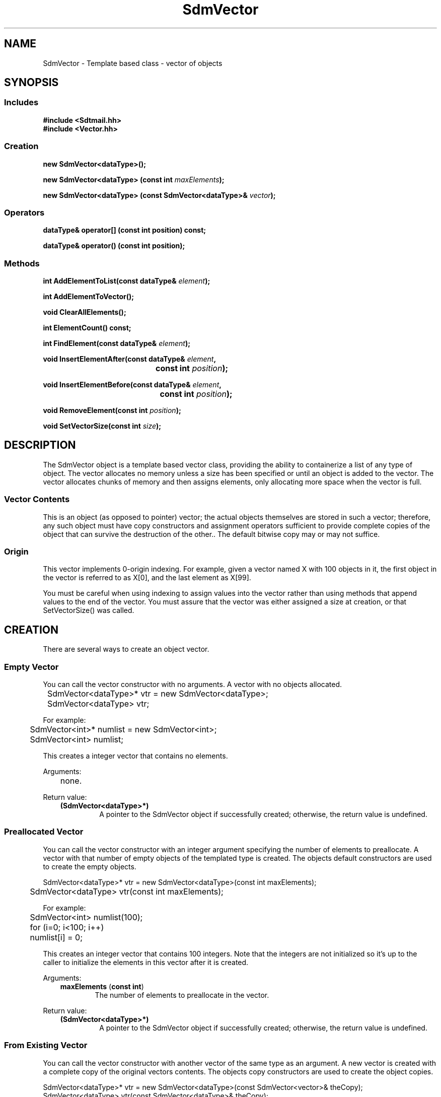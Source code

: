 .de LI
.\" simulate -mm .LIs by turning them into .TPs
.TP \\n()Jn
\\$1
..
.de Lc
.\" version of .LI that emboldens its argument
.TP \\n()Jn
\s-1\f3\\$1\f1\s+1
..
.TH SdmVector 3 "07/02/96"
.BH "07/02/96"
.\" @(#)SdmVector.3	1.7 96/07/02 SMI
.\" CDE Common Source Format, Version 1.0.0
.\" (c) Copyright 1993, 1994, 1995, 1996 Hewlett-Packard Company
.\" (c) Copyright 1993, 1994, 1995, 1996 International Business Machines Corp.
.\" (c) Copyright 1993, 1994, 1995, 1996 Sun Microsystems, Inc.
.\" (c) Copyright 1993, 1994, 1995, 1996 Novell, Inc.
.SH NAME
SdmVector \- Template based class - vector of objects
.SH SYNOPSIS
.\"
.SS Includes
.ft 3
.nf
#include <Sdtmail.hh>
#include <Vector.hh>
.\"
.SS Creation
.ft 3
.nf
.sp 0.5v
.ta \w'new SdmVector('u
new SdmVector<dataType>();
.PP
.ft 3
.ta \w'new SdmVector('u
new SdmVector<dataType> (const int \f2maxElements\fP);
.PP
.ft 3
.ta \w'new SdmVector('u
new SdmVector<dataType> (const SdmVector<dataType>& \f2vector\fP);
.fi
.ft 1
.\"
.SS Operators
.ft 3
.nf
.sp 0.5v
dataType& operator[] (const int position) const;
.PP
.ft 3
dataType& operator() (const int position);
.fi
.ft 1
.\"
.SS Methods
.PP
.ft 3
.nf
.sp 0.5v
.ta \w'int AddElementToList('u
int AddElementToList(const dataType& \f2element\fP);
.PP
.ft 3
.ft 3
.nf
.sp 0.5v
.ta \w'int AddElementToVector('u
int AddElementToVector();
.PP
.ft 3
.ta \w'void ClearAllElements('u
void ClearAllElements();
.PP
.ft 3
.ta \w'int ElementCount('u
int ElementCount() const;
.PP
.ft 3
.ta \w'int FindElement('u
int FindElement(const dataType& \f2element\fP);
.PP
.ft 3
.ta \w'void InsertElementAfter('u
void InsertElementAfter(const dataType& \f2element\fP,
	 const int \f2position\fP);
.PP
.ft 3
.ta \w'void InsertElementBefore('u
void InsertElementBefore(const dataType& \f2element\fP,
	 const int \f2position\fP);
.PP
.ft 3
.ta \w'void RemoveElement('u
void RemoveElement(const int \f2position\fP);
.PP
.ft 3
.ta \w'void SetVectorSize('u
void SetVectorSize(const int \f2size\fP);
.fi
.ft 1
.\" end of methods list
.ta 0.25i 0.50i 0.75i 1.0i 1.25i 1.50i 1.75i 2.0i 2.5i 3.0i
.SH DESCRIPTION
The SdmVector object is a template based vector class, providing the ability to
containerize a list of any type of object. The vector allocates no memory unless a size
has been specified or until an object is added to the vector. The vector allocates chunks
of memory and then assigns elements, only allocating more space when the vector is full.
.SS Vector Contents
This is an object (as opposed to pointer) vector; the actual objects themselves are stored
in such a vector; therefore, any such object must have copy constructors and assignment
operators sufficient to provide complete copies of the object that can survive the
destruction of the other.. The default bitwise copy may or may not suffice.
.SS Origin
This vector implements 0-origin indexing. For example, given a vector named X with 100
objects in it, the first object in the vector is referred to as X[0], and the last element
as X[99].
.PP
You must be careful when using indexing to assign values into the vector rather than using
methods that append values to the end of the vector. You must assure that the vector was
either assigned a size at creation, or that SetVectorSize() was called.
.\"
.SH CREATION
There are several ways to create an object vector.
.SS Empty Vector
You can call the vector constructor with no arguments. A vector with no objects
allocated.
.PP
.nf
	SdmVector<dataType>* vtr = new SdmVector<dataType>;
	SdmVector<dataType> vtr;

For example:

	SdmVector<int>* numlist = new SdmVector<int>;
	SdmVector<int> numlist;
.fi
.PP
This creates a integer vector that contains no elements.
.PP
Arguments:
.PP
.RS 3
.nr )J 6
.LI "none."
.PP
.RE
.nr )J 0
Return value:
.RS 3
.nr )J 7
.LI "\f3(SdmVector<dataType>*)\fP"
.br
A pointer to the SdmVector object if successfully created;
otherwise, the return value is undefined.
.PP
.RE
.nr )J 0
.\"
.SS Preallocated Vector
You can call the vector constructor with an integer argument specifying the
number of elements to preallocate. A vector with that number of empty objects of
the templated type is created. The objects default constructors are used to
create the empty objects.
.PP
.nf
	SdmVector<dataType>* vtr = new SdmVector<dataType>(const int maxElements);
	SdmVector<dataType> vtr(const int maxElements);

For example:

	SdmVector<int> numlist(100);
	for (i=0; i<100; i++)
	    numlist[i] = 0;

.fi
.PP
This creates an integer vector that contains 100 integers.  Note that the 
integers are not initialized so it's up to the caller to initialize the
elements in this vector after it is created.
.PP
Arguments:
.PP
.RS 3
.nr )J 6
.LI "\f3maxElements\fP (\f3const int\fP)"
.br
The number of elements to preallocate in the vector.
.PP
.RE
.nr )J 0
Return value:
.RS 3
.nr )J 7
.LI "\f3(SdmVector<dataType>*)\fP"
.br
A pointer to the SdmVector object if successfully created;
otherwise, the return value is undefined.
.PP
.RE
.nr )J 0
.\"
.SS From Existing Vector
You can call the vector constructor with another vector of the same type as
an argument. A new vector is created with a complete copy of the original vectors
contents. The objects copy constructors are used to create the object copies.
.PP
.nf
  SdmVector<dataType>* vtr = new SdmVector<dataType>(const SdmVector<vector>& theCopy);
  SdmVector<dataType>  vtr(const SdmVector<dataType>& theCopy);

.fi
.PP
This creates a new vector that contains copies of each element in theCopy.
.PP
Arguments:
.PP
.RS 3
.nr )J 6
.LI "\f3theCopy\fP (\f3SdmVector<dataType>&\fP)"
.br
The vector where elements are copied from.
.PP
.RE
.nr )J 0
Return value:
.RS 3
.nr )J 7
.LI "\f3(SdmVector<dataType>*)\fP"
.br
A pointer to the SdmVector object if successfully created;
otherwise, the return value is undefined.
.PP
.RE
.nr )J 0
.\"
.SH DESTRUCTION
A SdmVector object can be destroyed like any other object.  The contents of the
vector are automatically destroyed when the vector itself is destroyed. The
owner does not have to make any provisions for destroying the objects themselves
to prevent a memory leak, as the objects are part of the vector itself.
.\"
.SH OPERATORS
Two standard C operators are overloaded to function with SdmVector objects: [] and ().
.SS []
Vector indexing via the [] operator operates identically to the standard C subscripting
mechanisms for arrays of ordinary data types. This operator works on const and non-const
vectors.
.SS ()
Vector indexing via the () operator operates identically to the [] operator described
above with the following two exceptions: 
.PP
1) the () operator does not work on const objects.
.PP
2) if the index is -1, then a new element is added to the end of the list, and that
elements index is then used in the operation. This allows for the quick addition of
elements to the end of the vector. For example:
.PP
.nf
	SdmVector<int> intL;

	intL(-1) = 1;
	intL(-1) = 2;
	intL(-1) = 3;
.fi
.PP
Creates a vector and assigns three values to it: [0] == 1, [1] == 2 and [2] == 3. While
this may appear slightly "ugly", it is much more efficient than:
.PP
.nf
	intL[intL.AddElementToVector()] = 1;
	intL[intL.AddElementToVector()] = 2;
	intL[intL.AddElementToVector()] = 3;
.fi
.PP
This also allows object methods to be invoked on the newly created object as well. For example:
.PP
.nf
	SdmVector<SdmStrStr> ssL;

	ssL(-1).SetBothStrings("1", "2");
	ssL(-1).SetBothStrings("3", "4");
	ssL(-1).SetBothStrings("5", "6");
.fi
.PP
.\"
.SH METHODS
The following methods are provided to operate on the contents of a SdmVector templated object.
.\"
.SS \f3AddElementToList\fP
(\f3element\fP)

This method appends a copy of an object to the end of the vector, increasing the size of
the vector by one element, grabbing additional storage as needed to grow the vector.  The
following example creates a vector of SdmString objects and appends two objects onto the
end of the vector:
.PP
.nf
	SdmString str1("test");
	SdmString str2("again");
	SdmVector<SdmString> strvec;

	strvec.AddElementToList(str1);
	strvec.AddElementToList(str2);
.fi
.PP
Arguments:
.PP
.RS 3
.nr )J 6
.LI "\f3element\fP (\f3const dataType&\fP)"
.br
An object of the same type as the template data type to be appended to the end of the
vector. A copy of the object is created and placed on the end of the vector. For this
reason, the object must have a copy constructor that does a full (deep) copy of the object
that can survive the destruction of the original object passed in.
.PP
.RE
.nr )J 0
Return value:
.RS 3
.nr )J 7
.LI "(\f3int\fP)"
.br
The index into the vector where this object is inserted is returned. This value can be
used to index into the vector to retrieve the object just added.
.PP
.RE
.nr )J 0
.\"
.SS \f3AddElementToVector\fP
()

This method appends a new object to the end of the vector, increasing the size of the
vector by one element, grabbing additional storage as needed to grow the vector. It is
similar to AddElementToList() but it adds a new object as opposed to a copy of an existing
object to the vector. The following example creates a vector of SdmString objects and
appends two objects onto the end of the vector in two different ways using this method:
.PP
.nf
	SdmString str1("test");
	SdmString str2("again");
	SdmVector<SdmString> strvec;
	int pos;

	pos = strvec.AddElementToVector();
	strvec[pos] = str1;
	strvec[strvec.AddElementToVector()] = str2;
.fi
.PP
Arguments:
.PP
.RS 3
.nr )J 6
.LI "none"
.PP
.RE
.nr )J 0
Return value:
.RS 3
.nr )J 7
.LI "(\f3int\fP)"
.br
The index into the vector where the new object is inserted is returned. This value can be
used to index into the vector to retrieve the object just added.
.PP
.RE
.nr )J 0
.\"
.SS \f3ClearAllElements\fP
()

This method causes all elements in the vector to be destroyed, and the size of the vector
to be set to zero. This method is usually used to clear the vector out of old objects before
inserting a new list of objects into the vector.
.PP
Arguments:
.PP
.RS 3
.nr )J 6
.LI "none"
.PP
.RE
.nr )J 0
Return value:
.RS 3
.nr )J 7
.LI "none"
.PP
.RE
.nr )J 0
.\"
.SS \f3ElementCount\fP
()

Return the number of elements in the vector. The following example iterates through the list
of elements in a vector of integers and prints out the contents:
.PP
.nf
	SdmVector<int> intL;

	<< add some elements to the vector >>

	for (int i = 0; i < intL.ElementCount(); i++)
	  printf("Element %d value %d\n", i, intL[i]);
.fi
.PP
Arguments:
.PP
.RS 3
.nr )J 6
.LI "none"
.PP
.RE
.nr )J 0
Return value:
.RS 3
.nr )J 7
.LI "\f3(int)\fP"
.br
The number of elements in the vector is returned.
.PP
.RE
.nr )J 0
.\"
.SS \f3FindElement\fP
(\f2element\fP)

This method is used to locate a particular object in the vector and return the index of the
element in the vector.
.PP
Arguments:
.PP
.RS 3
.nr )J 6
.LI "\f3element\fP (\f3const dataType&\fP)"
.br
The object to look for in the vector. The equality (==) operator of the object is used to
find a match.
.PP
.RE
.nr )J 0
Return value:
.RS 3
.nr )J 7
.LI "\f3(int)\fP"
.br
The index into the vector of where the object is found; Sdm_Not_Found is returned if the
object cannot be found in the vector.
.PP
.RE
.nr )J 0
.\"
.SS \f3InsertElementAfter\fP
(\f3element\fP, \f3position\fP)

This method is similar to AddElementToList, except that it allows an index into the vector
where the object is to be added. All objects in the vector above that position are shifted
up in the vector one position, and the given object is then inserted after the indicated
position.
.PP
Arguments:
.PP
.RS 3
.nr )J 6
.LI "\f3element\fP (\f3const dataType&\fP)"
.br
An object of the same type as the template data type to be inserted after the given
index. A copy of the object is created and placed in vector after the given index.
.LI "\f3position\fP (\f3int\fP)"
.br
The index into the vector after which the object is to be inserted.
.PP
.RE
.nr )J 0
Return value:
.RS 3
.nr )J 7
.LI "none"
.PP
.RE
.nr )J 0
.\"
.SS \f3InsertElementBefore\fP
(\f3element\fP, \f3position\fP)
 
This method is similar to AddElementToList, except that it allows an index into the vector
where the object is to be added. All objects in the vector starting at that position are shifted
up in the vector one position, and the given object is then added at the 
position.
.PP
Arguments:
.PP
.RS 3
.nr )J 6
.LI "\f3element\fP (\f3const dataType&\fP)"
.br
An object of the same type as the template data type to be inserted after the given
index. A copy of the object is created and placed in vector after the given index.
.LI "\f3position\fP (\f3int\fP)"
.br
The index into the vector after which the object is to be inserted.
.PP
.RE
.nr )J 0
Return value:
.RS 3
.nr )J 7
.LI "none"
.PP
.RE
.nr )J 0
.\"
.SS \f3RemoveElement\fP
(\f3position\fP)

This method removes an object from a position in the vector. The object is destroyed, and
all objects in the vector above that position are shifted down in the vector one position.
.PP
Arguments:
.PP
.RS 3
.nr )J 6
.LI "\f3position\fP (\f3int\fP)"
.br
The index into the vector of the position of the object to be removed.
.PP
.RE
.nr )J 0
Return value:
.RS 3
.nr )J 7
.LI "none"
.PP
.RE
.nr )J 0
.\"
.SS \f3SetVectorSize\fP
(\f3size\fP)

This method allows the size of the vector to be manipulated. If the vector size is adjusted
up, new empty objects are appended to the end of the vector. If the vector size is adjusted
down, the objects that fall off the end of the vector are destroyed.
.PP
Arguments:
.PP
.RS 3
.nr )J 6
.LI "\f3size\fP (\f3int\fP)"
.br
The number of elements to set the vector to.
.PP
.RE
.nr )J 0
Return value:
.RS 3
.nr )J 7
.LI "none"
.PP
.RE
.nr )J 0
.\"
.PP
.RE
.nr )J 0
.SH "SEE ALSO"
.na
.BR SdmPtrSortVector (3),
.BR SdmPtrVector (3),
.BR SdmSortVector (3)
